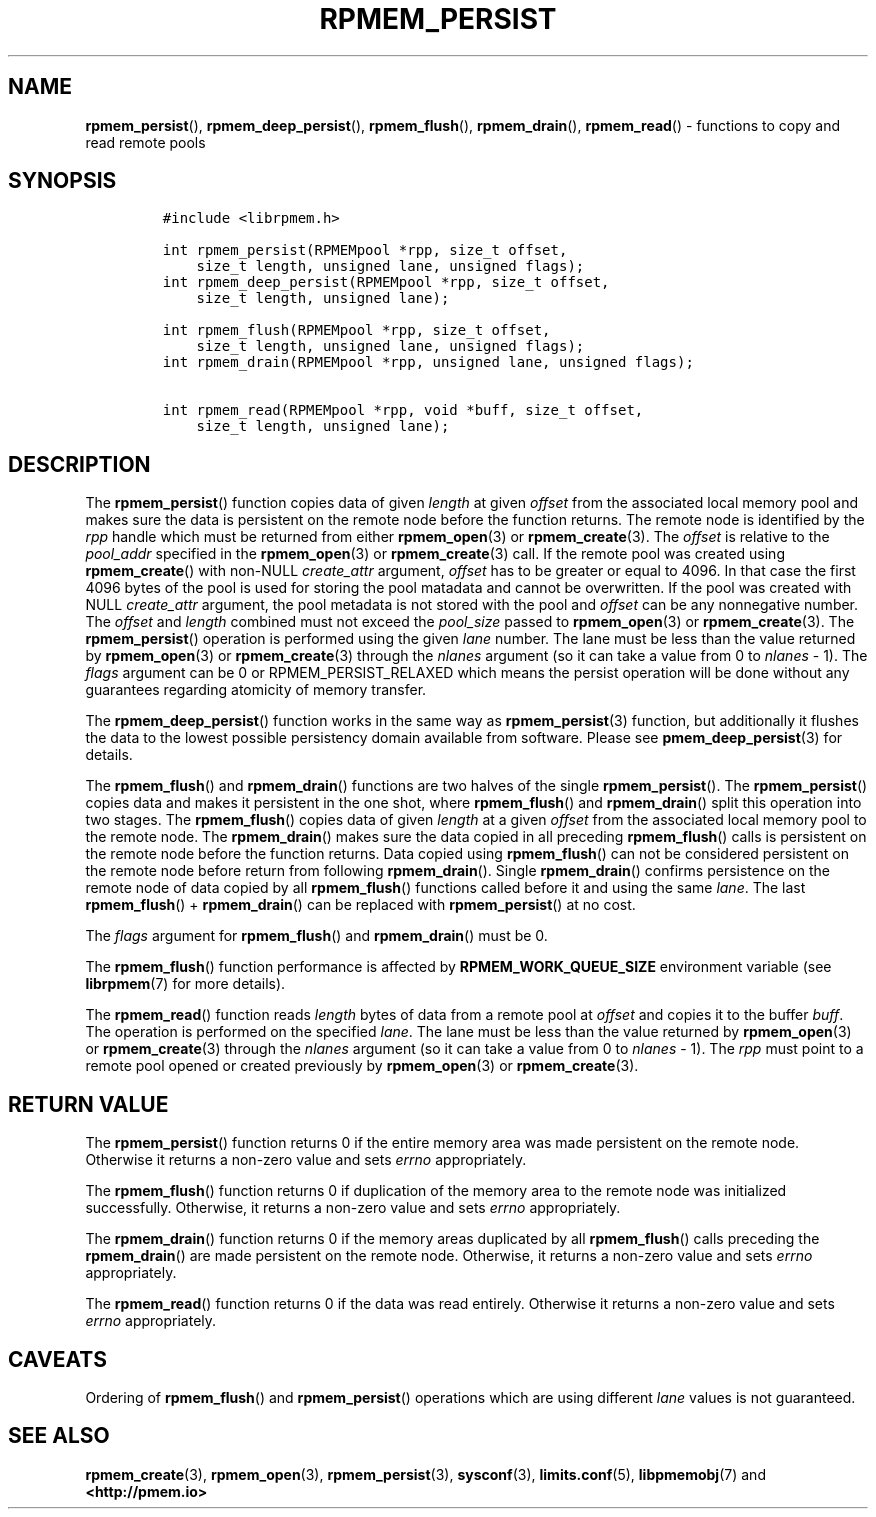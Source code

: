 .\" Automatically generated by Pandoc 2.1.2
.\"
.TH "RPMEM_PERSIST" "3" "2019-03-21" "PMDK - rpmem API version 1.3" "PMDK Programmer's Manual"
.hy
.\" Copyright 2014-2019, Intel Corporation
.\"
.\" Redistribution and use in source and binary forms, with or without
.\" modification, are permitted provided that the following conditions
.\" are met:
.\"
.\"     * Redistributions of source code must retain the above copyright
.\"       notice, this list of conditions and the following disclaimer.
.\"
.\"     * Redistributions in binary form must reproduce the above copyright
.\"       notice, this list of conditions and the following disclaimer in
.\"       the documentation and/or other materials provided with the
.\"       distribution.
.\"
.\"     * Neither the name of the copyright holder nor the names of its
.\"       contributors may be used to endorse or promote products derived
.\"       from this software without specific prior written permission.
.\"
.\" THIS SOFTWARE IS PROVIDED BY THE COPYRIGHT HOLDERS AND CONTRIBUTORS
.\" "AS IS" AND ANY EXPRESS OR IMPLIED WARRANTIES, INCLUDING, BUT NOT
.\" LIMITED TO, THE IMPLIED WARRANTIES OF MERCHANTABILITY AND FITNESS FOR
.\" A PARTICULAR PURPOSE ARE DISCLAIMED. IN NO EVENT SHALL THE COPYRIGHT
.\" OWNER OR CONTRIBUTORS BE LIABLE FOR ANY DIRECT, INDIRECT, INCIDENTAL,
.\" SPECIAL, EXEMPLARY, OR CONSEQUENTIAL DAMAGES (INCLUDING, BUT NOT
.\" LIMITED TO, PROCUREMENT OF SUBSTITUTE GOODS OR SERVICES; LOSS OF USE,
.\" DATA, OR PROFITS; OR BUSINESS INTERRUPTION) HOWEVER CAUSED AND ON ANY
.\" THEORY OF LIABILITY, WHETHER IN CONTRACT, STRICT LIABILITY, OR TORT
.\" (INCLUDING NEGLIGENCE OR OTHERWISE) ARISING IN ANY WAY OUT OF THE USE
.\" OF THIS SOFTWARE, EVEN IF ADVISED OF THE POSSIBILITY OF SUCH DAMAGE.
.SH NAME
.PP
\f[B]rpmem_persist\f[](), \f[B]rpmem_deep_persist\f[](),
\f[B]rpmem_flush\f[](), \f[B]rpmem_drain\f[](), \f[B]rpmem_read\f[]() \-
functions to copy and read remote pools
.SH SYNOPSIS
.IP
.nf
\f[C]
#include\ <librpmem.h>

int\ rpmem_persist(RPMEMpool\ *rpp,\ size_t\ offset,
\ \ \ \ size_t\ length,\ unsigned\ lane,\ unsigned\ flags);
int\ rpmem_deep_persist(RPMEMpool\ *rpp,\ size_t\ offset,
\ \ \ \ size_t\ length,\ unsigned\ lane);

int\ rpmem_flush(RPMEMpool\ *rpp,\ size_t\ offset,
\ \ \ \ size_t\ length,\ unsigned\ lane,\ unsigned\ flags);
int\ rpmem_drain(RPMEMpool\ *rpp,\ unsigned\ lane,\ unsigned\ flags);

int\ rpmem_read(RPMEMpool\ *rpp,\ void\ *buff,\ size_t\ offset,
\ \ \ \ size_t\ length,\ unsigned\ lane);
\f[]
.fi
.SH DESCRIPTION
.PP
The \f[B]rpmem_persist\f[]() function copies data of given
\f[I]length\f[] at given \f[I]offset\f[] from the associated local
memory pool and makes sure the data is persistent on the remote node
before the function returns.
The remote node is identified by the \f[I]rpp\f[] handle which must be
returned from either \f[B]rpmem_open\f[](3) or \f[B]rpmem_create\f[](3).
The \f[I]offset\f[] is relative to the \f[I]pool_addr\f[] specified in
the \f[B]rpmem_open\f[](3) or \f[B]rpmem_create\f[](3) call.
If the remote pool was created using \f[B]rpmem_create\f[]() with
non\-NULL \f[I]create_attr\f[] argument, \f[I]offset\f[] has to be
greater or equal to 4096.
In that case the first 4096 bytes of the pool is used for storing the
pool matadata and cannot be overwritten.
If the pool was created with NULL \f[I]create_attr\f[] argument, the
pool metadata is not stored with the pool and \f[I]offset\f[] can be any
nonnegative number.
The \f[I]offset\f[] and \f[I]length\f[] combined must not exceed the
\f[I]pool_size\f[] passed to \f[B]rpmem_open\f[](3) or
\f[B]rpmem_create\f[](3).
The \f[B]rpmem_persist\f[]() operation is performed using the given
\f[I]lane\f[] number.
The lane must be less than the value returned by \f[B]rpmem_open\f[](3)
or \f[B]rpmem_create\f[](3) through the \f[I]nlanes\f[] argument (so it
can take a value from 0 to \f[I]nlanes\f[] \- 1).
The \f[I]flags\f[] argument can be 0 or RPMEM_PERSIST_RELAXED which
means the persist operation will be done without any guarantees
regarding atomicity of memory transfer.
.PP
The \f[B]rpmem_deep_persist\f[]() function works in the same way as
\f[B]rpmem_persist\f[](3) function, but additionally it flushes the data
to the lowest possible persistency domain available from software.
Please see \f[B]pmem_deep_persist\f[](3) for details.
.PP
The \f[B]rpmem_flush\f[]() and \f[B]rpmem_drain\f[]() functions are two
halves of the single \f[B]rpmem_persist\f[]().
The \f[B]rpmem_persist\f[]() copies data and makes it persistent in the
one shot, where \f[B]rpmem_flush\f[]() and \f[B]rpmem_drain\f[]() split
this operation into two stages.
The \f[B]rpmem_flush\f[]() copies data of given \f[I]length\f[] at a
given \f[I]offset\f[] from the associated local memory pool to the
remote node.
The \f[B]rpmem_drain\f[]() makes sure the data copied in all preceding
\f[B]rpmem_flush\f[]() calls is persistent on the remote node before the
function returns.
Data copied using \f[B]rpmem_flush\f[]() can not be considered
persistent on the remote node before return from following
\f[B]rpmem_drain\f[]().
Single \f[B]rpmem_drain\f[]() confirms persistence on the remote node of
data copied by all \f[B]rpmem_flush\f[]() functions called before it and
using the same \f[I]lane\f[].
The last \f[B]rpmem_flush\f[]() + \f[B]rpmem_drain\f[]() can be replaced
with \f[B]rpmem_persist\f[]() at no cost.
.PP
The \f[I]flags\f[] argument for \f[B]rpmem_flush\f[]() and
\f[B]rpmem_drain\f[]() must be 0.
.PP
The \f[B]rpmem_flush\f[]() function performance is affected by
\f[B]RPMEM_WORK_QUEUE_SIZE\f[] environment variable (see
\f[B]librpmem\f[](7) for more details).
.PP
The \f[B]rpmem_read\f[]() function reads \f[I]length\f[] bytes of data
from a remote pool at \f[I]offset\f[] and copies it to the buffer
\f[I]buff\f[].
The operation is performed on the specified \f[I]lane\f[].
The lane must be less than the value returned by \f[B]rpmem_open\f[](3)
or \f[B]rpmem_create\f[](3) through the \f[I]nlanes\f[] argument (so it
can take a value from 0 to \f[I]nlanes\f[] \- 1).
The \f[I]rpp\f[] must point to a remote pool opened or created
previously by \f[B]rpmem_open\f[](3) or \f[B]rpmem_create\f[](3).
.SH RETURN VALUE
.PP
The \f[B]rpmem_persist\f[]() function returns 0 if the entire memory
area was made persistent on the remote node.
Otherwise it returns a non\-zero value and sets \f[I]errno\f[]
appropriately.
.PP
The \f[B]rpmem_flush\f[]() function returns 0 if duplication of the
memory area to the remote node was initialized successfully.
Otherwise, it returns a non\-zero value and sets \f[I]errno\f[]
appropriately.
.PP
The \f[B]rpmem_drain\f[]() function returns 0 if the memory areas
duplicated by all \f[B]rpmem_flush\f[]() calls preceding the
\f[B]rpmem_drain\f[]() are made persistent on the remote node.
Otherwise, it returns a non\-zero value and sets \f[I]errno\f[]
appropriately.
.PP
The \f[B]rpmem_read\f[]() function returns 0 if the data was read
entirely.
Otherwise it returns a non\-zero value and sets \f[I]errno\f[]
appropriately.
.SH CAVEATS
.PP
Ordering of \f[B]rpmem_flush\f[]() and \f[B]rpmem_persist\f[]()
operations which are using different \f[I]lane\f[] values is not
guaranteed.
.SH SEE ALSO
.PP
\f[B]rpmem_create\f[](3), \f[B]rpmem_open\f[](3),
\f[B]rpmem_persist\f[](3), \f[B]sysconf\f[](3), \f[B]limits.conf\f[](5),
\f[B]libpmemobj\f[](7) and \f[B]<http://pmem.io>\f[]
